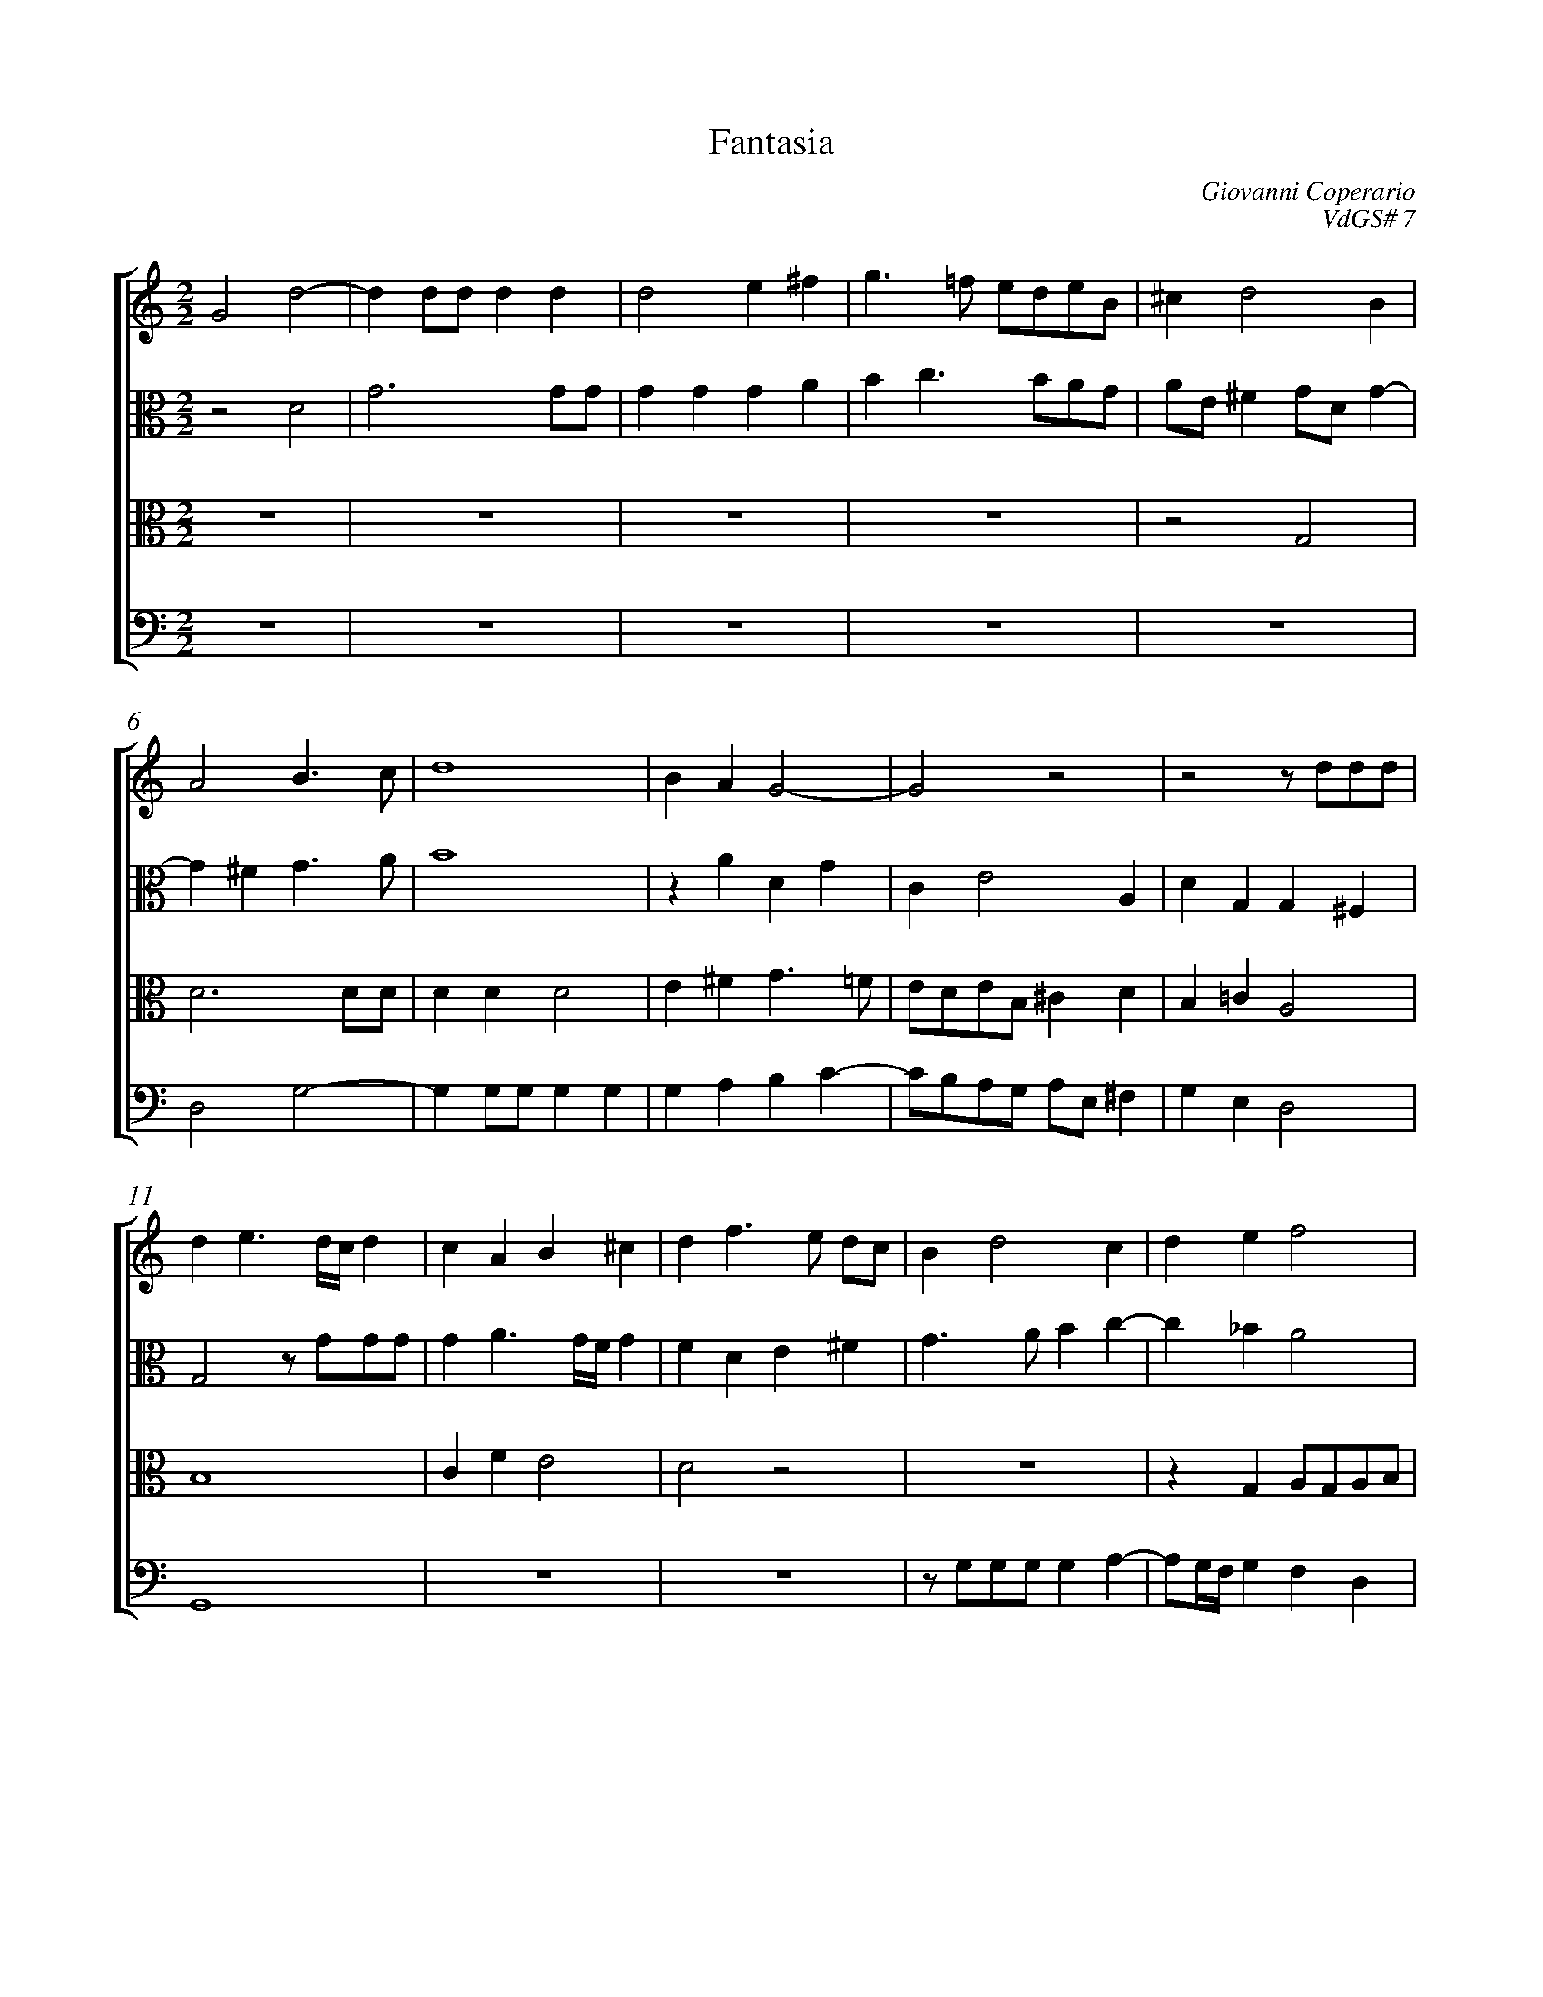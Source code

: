 %abc-2.1
%
% Original edition transcribed and edited by Albert Folop: 
% http://imslp.org/wiki/Category:Folop_Viol_Music_Collection
% That edition released under Creative Commons Attribution-NonCommercial-ShareAlike 3.0 licence
% (http://creativecommons.org/licenses/by-nc-sa/3.0/)
% This edition converted to abc by Steve West and also released under 
% Creative Commons Attribution-NonCommercial-ShareAlike 3.0 licence
% (http://creativecommons.org/licenses/by-nc-sa/3.0/)
%
%%measurenb 0
%%squarebreve
%%stretchlast 1

X:1
T:Fantasia
C:Giovanni Coperario
C:VdGS# 7
L:1/4
%%score [ 1 2 3 4 ]
%%linebreak
M:2/2
K:C
%
V:1 clef=treble
%%MIDI program 40
G2 d2-  | d d1/2d1/2 d d  | d2 e ^f  | g3/2 =f1/2 e1/2d1/2e1/2B1/2  | ^c d2 B  | %Bar 5
A2 B3/2 c1/2  | d4  | B A G2-  | G2 z2  | z2 z1/2 d1/2d1/2d1/2  | %Bar 10
d e3/2 d1/4c1/4 d  | c A B ^c  | d f3/2 e1/2 d1/2c1/2  | B d2 c  | d e f2  | %Bar 15
e d1/2c1/2 B2  |  Z  | z2 z1/2 d1/2d1/2d1/2  | d e3/2 d1/4c1/4 d  | c A B A1/2G1/2  | %Bar 20
A1/2B1/2c1/2d1/2 e2  | f d c f-  | f e d g-  | g1/2f1/2 f2 e  | f2 e2  | %Bar 25
 Z4  | z G A1/2G1/2A1/2B1/2  | %Bar 30
c1/2A1/2B1/2c1/2 d e-  | e1/2d1/2e1/2f1/2 g1/2e1/2 a-  | a g f d  | d4  | d2 z d  | %Bar 35
d d d e  | e e f2-  | f e2 d1/2c1/2  | B c B2  | c A e g  | %Bar 40
d3/2 e1/2 f d  | ^c d2 c  | d2 z e-  | e1/2d1/2B1/2c1/2 d1/2c1/2 A-  | A1/2B1/2c1/2d1/2 e f  | %Bar 45
e2 d2  | d3 e  | ^c d2 c  | d2 z a-  | a1/2g1/2e1/2f1/2 g1/2f1/2 d-  | %Bar 50
d1/2e1/2f1/2g1/2 a f  | e4  | d d f e  | ^d e2 d  | e B ^c d  | %Bar 55
B c A G  | A4  | B2 z d  | d e f2-  | f d c f-  | %Bar 60
f e f c  | c3/2 c1/2 c B  | A2 A d  | e A c3/2 c1/2  | c B d2  | %Bar 65
A3/2 B1/2 c2  | z2 z g  | e f3/2 e1/2 c1/2d1/2  | e1/2f1/2 g3/2 f1/2 d1/2e1/2  | f1/2g1/2 a2 g1/2f1/2  | %Bar 70
e d c d  | c4  | B2 A d  | f d2 ^c  | d2 z2  | %Bar 75
 Z3  | z2 z g  | e f3/2 e1/2 c1/2d1/2  | %Bar 80
e1/2f1/2 g3/2 f1/2 d1/2e1/2  | f1/2g1/2 a2 g1/2f1/2  | g2 e2  | f d f2-  | f d d2  | %Bar 85
d4-  | d4  |] 
%
V:2 clef=alto
%%MIDI program 40
z2 D2  | G3 G1/2G1/2  | G G G A  | B c3/2 B1/2A1/2G1/2  | A1/2E1/2 ^F G1/2D1/2 G-  | %Bar 5
G ^F G3/2 A1/2  | B4  | z A D G  | C E2 A,  | D G, G, ^F,  | %Bar 10
G,2 z1/2 G1/2G1/2G1/2  | G A3/2 G1/4F1/4 G  | F D E ^F  | G3/2 A1/2 B c-  | c _B A2  | %Bar 15
G G G G  | G A E c-  | c B A2  | B2 z2  | z C D1/2C1/2D1/2E1/2  | %Bar 20
F1/2D1/2E1/2F1/2 G A-  | A1/2G1/2A1/2B1/2 c1/2A1/2 d-  | d1/2c1/2 c2 B  | c4  | A _B G3/2 A1/2  | %Bar 25
=B c A _B  | A G2 F  | E3 F  | G A F G  | G2 F2  | %Bar 30
z G A B  | c A G c-  | c _B A3/2 G1/2  | ^F G2 F  | G2 z B  | %Bar 35
B A B c  | G G A2  | B G A B  | ^G A2 G  | A E E E  | %Bar 40
D A2 F  | E D E2  | F D C2  | B,2 A,2  | z2 z A-  | %Bar 45
A1/2G1/2E1/2F1/2 G1/2F1/2 D-  | D1/2E1/2F1/2G1/2 A _B  | A G1/2F1/2 E2  | ^F2 z D  | A c G3/2 A1/2  | %Bar 50
_B2 A2  | A A E G  | D d d B  | B4  | B E2 A  | %Bar 55
D E ^F G-  | G ^F1/2E1/2 F2  | G2 z B  | B c A2-  | A _B F F  | %Bar 60
_B2 A A  | A3/2 G1/2 A G  | ^F2 F G  | G =F D E-  | E D D F-  | %Bar 65
F E1/2D1/2 C G  | F3/2 E1/2 D2  | G A c2  | z c A _B-  | _B1/2A1/2F1/2G1/2 A1/2=B1/2 c-  | %Bar 70
c B c A  | A A, C C  | D4  | A,2 z2  | z A B E  | %Bar 75
G3/2 G1/2 G F  | A2 E3/2 F1/2  | G3/2 F1/2 E F  | D4  | C4  | %Bar 80
z c A _B-  | _B1/2A1/2F1/2G1/2 A1/2=B1/2 c-  | c1/2B1/2G1/2A1/2 B ^c  | d A A _B  | A G2 ^F  | %Bar 85
G4-  | G4  |] 
%
V:3 clef=alto
%%MIDI program 40
 Z4  | z2 G,2  | %Bar 5
D3 D1/2D1/2  | D D D2  | E ^F G3/2 =F1/2  | E1/2D1/2E1/2B,1/2 ^C D  | B, =C A,2  | %Bar 10
B,4  | C F E2  | D2 z2  |  Z  | z G, A,1/2G,1/2A,1/2B,1/2  | %Bar 15
C1/2A,1/2B,1/2C1/2 D E-  | E1/2D1/2E1/2F1/2 G1/2E1/2 A-  | A1/2G1/2 G2 ^F  | G G E D  | E ^F G =F-  | %Bar 20
F E1/2D1/2 C2  |  Z  | z2 z1/2 G1/2G1/2G1/2  | G A3/2 G1/4F1/4 G  | F D E F  | %Bar 25
G E F2-  | F E3/2 D1/2C1/2B,1/2  | C3/2 D1/2 E D  | E F D2  | E1/2 F E1/2 F C  | %Bar 30
E2 A, D  | G, C C3/2 B,1/2  | A, D2 C1/2B,1/2  | A, B, A,2  | B,2 z G  | %Bar 35
G ^F G C  | C1/2B,1/2A,1/2G,1/2 F, F  | D E C D  | E4  | A, C C C  | %Bar 40
B,3/2 C1/2 D2-  | D2 z2  | z A3/2 G1/2E1/2F1/2  | G1/2F1/2 D3/2 E1/2F1/2G1/2  | A1/2G1/2A1/2B1/2 c d  | %Bar 45
c2 _B2-  | _B2 A G  | E A A2-  | A2 A2  | c2 B2  | %Bar 50
z2 z D  | A c G3/2 A1/2  | B2 A G  | ^F E F2  | ^G G A ^F  | %Bar 55
=G E D G,  | D4  | D2 z G  | G C F2-  | F _B, A, B,  | %Bar 60
G,2 F, F  | F3/2 E1/2 F G  | D2 D D  | G, C A,2  | G,3 D  | %Bar 65
C3/2 D1/2 E2  | A, C2 B,  | C A, G, G  | G E D2-  | D2 z2  | %Bar 70
z G E F-  | F1/2E1/2C1/2D1/2 E1/2F1/2 G-  | G1/2F1/2D1/2E1/2 F1/2G1/2 A-  | A D E G  | ^F2 G2  | %Bar 75
E2 D3/2 E1/2  | F1/2G1/2 A G3/2 A1/2  | B3/2 A1/2 G A  | B c2 B  | c A G2  | %Bar 80
z G A D-  | D F3/2 F1/2 E  | E2 G2  | F3 G  | A _B A2  | %Bar 85
=B4-  | B4  |] 
%
V:4 clef=bass
%%MIDI program 42
 Z5  | %Bar 5
D,2 G,2-  | G, G,1/2G,1/2 G, G,  | G, A, B, C-  | C1/2B,1/2A,1/2G,1/2 A,1/2E,1/2 ^F,  | G, E, D,2  | %Bar 10
G,,4  |  Z2 | z1/2 G,1/2G,1/2G,1/2 G, A,-  | A,1/2G,1/4F,1/4 G, F, D,  | %Bar 15
E,1/2^F,1/2 G,3/2 =F,1/2E,1/2D,1/2  | C,4  | D,4  | G,, G, C B,  | A,2 G, D-  | %Bar 20
D C3/2 B,1/2A,1/2G,1/2  | F,4  | G,4  | C,4  |  Z  | %Bar 25
z C, D,1/2C,1/2D,1/2E,1/2  | F,1/2D,1/2E,1/2F,1/2 G, A,-  | A,1/2G,1/2A,1/2B,1/2 C1/2A,1/2 D-  | D1/2C1/2 C2 B,  | C2 F, A,  | %Bar 30
A, E, F, E,1/2D,1/2  | C,4  | D,4-  | D,4  | G,4  | %Bar 35
 Z4  | z A,3/2 G,1/2E,1/2F,1/2  | %Bar 40
G,1/2F,1/2 D,3/2 E,1/2F,1/2G,1/2  | A, _B, A,2  | D, D, F, C,  | G,2 D,2  | z2 z D,  | %Bar 45
A, C G,3/2 A,1/2  | _B,2 F, G,  | A,4  | D,4  |  Z  | %Bar 50
z2 z D-  | D1/2C1/2A,1/2B,1/2 C1/2B,1/2 G,-  | G,1/2A,1/2B,1/2C1/2 D E  | B,4  | E, E, A, D,  | %Bar 55
G, C, D, E,  | D,4  | G,4  |  Z2  | %Bar 60
 Z2 | z2 z G,  | E, F,3/2 E,1/2C,1/2D,1/2  | E,1/2F,1/2 G,3/2 F,1/2D,1/2E,1/2  | %Bar 65
F,1/2G,1/2 A,2 E,  | F,2 G,2  | C,4-  | C,2 z2  |  Z  | %Bar 70
z G, A, D,  | F,3/2 F,1/2 F, E,  | G,2 D,2-  | D, F, E,2  | D, D B, C-  | %Bar 75
C1/2B,1/2G,1/2A,1/2 B,1/2C1/2 D-  | D1/2C1/2A,1/2B,1/2 C1/2D1/2 E-  | E B, C A,  | G, F, G,2  | C,4-  | %Bar 80
C,2 F, G,  | D,2 C,2  | E,4  | D,4-  | D,4  | %Bar 85
G,4-  | G,4  |] 
%
%
%#Folop:0654
